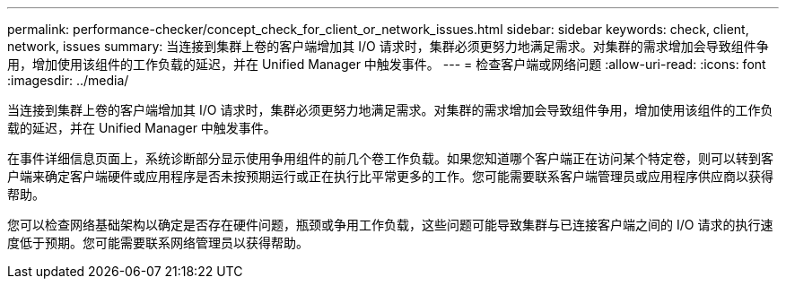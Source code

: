 ---
permalink: performance-checker/concept_check_for_client_or_network_issues.html 
sidebar: sidebar 
keywords: check, client, network, issues 
summary: 当连接到集群上卷的客户端增加其 I/O 请求时，集群必须更努力地满足需求。对集群的需求增加会导致组件争用，增加使用该组件的工作负载的延迟，并在 Unified Manager 中触发事件。 
---
= 检查客户端或网络问题
:allow-uri-read: 
:icons: font
:imagesdir: ../media/


[role="lead"]
当连接到集群上卷的客户端增加其 I/O 请求时，集群必须更努力地满足需求。对集群的需求增加会导致组件争用，增加使用该组件的工作负载的延迟，并在 Unified Manager 中触发事件。

在事件详细信息页面上，系统诊断部分显示使用争用组件的前几个卷工作负载。如果您知道哪个客户端正在访问某个特定卷，则可以转到客户端来确定客户端硬件或应用程序是否未按预期运行或正在执行比平常更多的工作。您可能需要联系客户端管理员或应用程序供应商以获得帮助。

您可以检查网络基础架构以确定是否存在硬件问题，瓶颈或争用工作负载，这些问题可能导致集群与已连接客户端之间的 I/O 请求的执行速度低于预期。您可能需要联系网络管理员以获得帮助。
